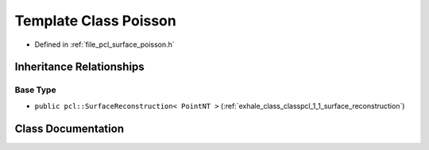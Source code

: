 .. _exhale_class_classpcl_1_1_poisson:

Template Class Poisson
======================

- Defined in :ref:`file_pcl_surface_poisson.h`


Inheritance Relationships
-------------------------

Base Type
*********

- ``public pcl::SurfaceReconstruction< PointNT >`` (:ref:`exhale_class_classpcl_1_1_surface_reconstruction`)


Class Documentation
-------------------


.. doxygenclass:: pcl::Poisson
   :members:
   :protected-members:
   :undoc-members: